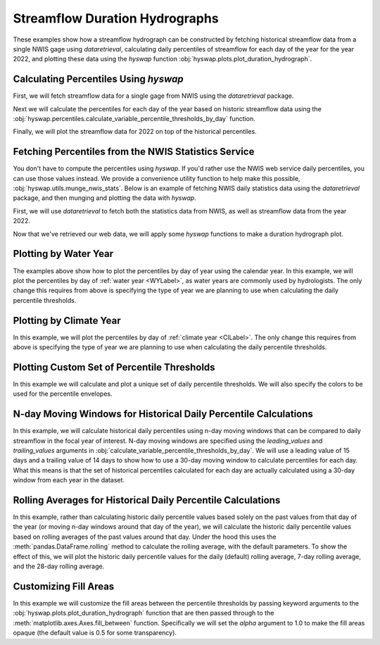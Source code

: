 
Streamflow Duration Hydrographs
-------------------------------

These examples show how a streamflow hydrograph can be constructed by fetching historical streamflow data from a single NWIS gage using `dataretrieval`, calculating daily percentiles of streamflow for each day of the year for the year 2022, and plotting these data using the `hyswap` function :obj:`hyswap.plots.plot_duration_hydrograph`. 


Calculating Percentiles Using `hyswap`
**************************************

First, we will fetch streamflow data for a single gage from NWIS using the `dataretrieval` package.

.. plot::
    :context: reset
    :include-source:

    df, _ = dataretrieval.nwis.get_dv("03586500",
                                      parameterCd="00060",
                                      start="1776-01-01",
                                      end="2022-12-31")

Next we will calculate the percentiles for each day of the year based on historic streamflow data using the :obj:`hyswap.percentiles.calculate_variable_percentile_thresholds_by_day` function.

.. plot::
    :context:
    :include-source:

    percentiles_by_day = hyswap.percentiles.calculate_variable_percentile_thresholds_by_day(
        df, "00060_Mean"
    )

Finally, we will plot the streamflow data for 2022 on top of the historical percentiles.

.. plot::
    :context:
    :include-source:

    # get year/doy information for the data
    df_year = hyswap.utils.define_year_doy_columns(df, clip_leap_day=True)
    # plotting percentiles by day with line shade between
    fig, ax = plt.subplots(figsize=(10, 6))
    # filter down to data from 2022
    df_2022 = df_year[df_year.index.year == 2022]
    # plot data
    ax = hyswap.plots.plot_duration_hydrograph(
        percentiles_by_day,
        df_2022,
        "00060_Mean",
        ax=ax,
        data_label="2022",
        title="Percentiles of Streamflow by Day of Year - Site 03586500"
    )
    plt.tight_layout()
    plt.show()


Fetching Percentiles from the NWIS Statistics Service
*****************************************************

You don't have to compute the percentiles using `hyswap`.
If you'd rather use the NWIS web service daily percentiles, you can use those values instead.
We provide a convenience utility function to help make this possible, :obj:`hyswap.utils.munge_nwis_stats`.
Below is an example of fetching NWIS daily statistics data using the `dataretrieval` package, and then munging and plotting the data with `hyswap`.

First, we will use `dataretrieval` to fetch both the statistics data from NWIS,
as well as streamflow data from the year 2022.

.. plot::
    :context: reset
    :include-source:

    df_stats, _ = dataretrieval.nwis.get_stats(
        "03586500",
        parameterCd="00060",
        statReportType="daily"
    )

    df_flow, _ = dataretrieval.nwis.get_dv(
        "03586500",
        parameterCd="00060",
        start="2022-01-01",
        end="2022-12-31"
    )

Now that we've retrieved our web data, we will apply some `hyswap` functions to make a duration hydrograph plot.

.. plot::
    :context:
    :include-source:

    # plotting percentiles by day with line shade between
    fig, ax = plt.subplots(figsize=(10, 6))
    # munge the statistics data
    df_stats = hyswap.utils.munge_nwis_stats(df_stats)
    # plot the duration hydrograph
    ax = hyswap.plots.plot_duration_hydrograph(
        df_stats,
        df_flow,
        "00060_Mean",
        ax=ax,
        data_label="2022",
        title="Percentiles of Streamflow by Day of Year - Site 03586500"
    )
    plt.tight_layout()
    plt.show()


Plotting by Water Year
**********************

The examples above show how to plot the percentiles by day of year using the calendar year.
In this example, we will plot the percentiles by day of :ref:`water year <WYLabel>`, as water years are commonly used by hydrologists.
The only change this requires from above is specifying the type of year we are planning to use when calculating the daily percentile thresholds.

.. plot::
    :context: reset
    :include-source:

    # fetch historic data from NWIS
    df, _ = dataretrieval.nwis.get_dv("03586500",
                                      parameterCd="00060",
                                      start="1776-01-01",
                                      end="2022-12-31")

    # calculate historic daily percentile thresholds for water years
    percentiles_by_day = hyswap.percentiles.calculate_variable_percentile_thresholds_by_day(
        df, "00060_Mean"
    )

    # get year/doy information
    df_year = hyswap.utils.define_year_doy_columns(df,
                                                   year_type='water',
                                                   clip_leap_day=True)

    # plotting percentiles by day with line shade between
    fig, ax = plt.subplots(figsize=(10, 6))
    # filter down to data from 2022
    df_2022 = df_year[df_year['index_year'] == 2022]
    # plot data
    ax = hyswap.plots.plot_duration_hydrograph(
        percentiles_by_day,
        df_2022,
        "00060_Mean",
        ax=ax,
        data_label="Water Year 2022",
        title="Percentiles of Streamflow by Day of Year - Site 03586500"
    )
    plt.tight_layout()
    plt.show()


Plotting by Climate Year
************************

In this example, we will plot the percentiles by day of :ref:`climate year <ClLabel>`.
The only change this requires from above is specifying the type of year we are planning to use when calculating the daily percentile thresholds.

.. plot::
    :context: reset
    :include-source:

    # fetch historic data from NWIS
    df, _ = dataretrieval.nwis.get_dv("03586500",
                                      parameterCd="00060",
                                      start="1776-01-01",
                                      end="2022-12-31")

    # calculate historic daily percentile thresholds for water years
    percentiles_by_day = hyswap.percentiles.calculate_variable_percentile_thresholds_by_day(
        df, "00060_Mean"
    )

    # get year/doy information
    df_year = hyswap.utils.define_year_doy_columns(df,
                                                   year_type='climate',
                                                   clip_leap_day=True)

    # plotting percentiles by day with line shade between
    fig, ax = plt.subplots(figsize=(10, 6))
    # filter down to data from 2022
    df_2022 = df_year[df_year['index_year'] == 2022]
    # plot data
    ax = hyswap.plots.plot_duration_hydrograph(
        percentiles_by_day,
        df_2022,
        "00060_Mean",
        ax=ax,
        data_label="Climate Year 2022",
        title="Percentiles of Streamflow by Day of Year - Site 03586500"
    )
    plt.tight_layout()
    plt.show()


Plotting Custom Set of Percentile Thresholds
*********************************************

In this example we will calculate and plot a unique set of daily percentile thresholds.
We will also specify the colors to be used for the percentile envelopes.

.. plot::
    :context: reset
    :include-source:

    # fetch historic data from NWIS
    df, _ = dataretrieval.nwis.get_dv("03586500",
                                      parameterCd="00060",
                                      start="1776-01-01",
                                      end="2022-12-31")

    # calculate specific historic daily percentile thresholds for water years
    percentiles_by_day = hyswap.percentiles.calculate_variable_percentile_thresholds_by_day(
        df, "00060_Mean", percentiles=[0, 25, 50, 75, 100]
    )

    # get year/doy information
    df_year = hyswap.utils.define_year_doy_columns(df,
                                                   year_type='water',
                                                   clip_leap_day=True)

    # plotting percentiles by day with line shade between
    fig, ax = plt.subplots(figsize=(10, 6))
    # filter down to data from 2022
    df_2022 = df_year[df_year['index_year'] == 2022]
    # plot data
    ax = hyswap.plots.plot_duration_hydrograph(
        percentiles_by_day,
        df_2022,
        "00060_Mean",
        pct_list=[0, 25, 50, 75, 100],
        ax=ax,
        data_label="Water Year 2022",
        title="Percentiles of Streamflow by Day of Year - Site 03586500",
        colors=['r', 'm', 'c', 'b']
    )
    plt.tight_layout()
    plt.show()

N-day Moving Windows for Historical Daily Percentile Calculations
*****************************************************************

In this example, we will calculate historical daily percentiles using n-day moving windows that can be compared to daily streamflow in the focal year of interest.
N-day moving windows are specified using the `leading_values` and `trailing_values` arguments in :obj:`calculate_variable_percentile_thresholds_by_day`.
We will use a leading value of 15 days and a trailing value of 14 days to show how to use a 30-day moving window to calculate percentiles for each day.
What this means is that the set of historical percentiles calculated for each day are actually calculated using a 30-day window from each year in the dataset.

.. plot::
    :context: reset
    :include-source:

    # fetch historic data from NWIS
    df, _ = dataretrieval.nwis.get_dv("03586500",
                                        parameterCd="00060",
                                        start="1776-01-01",
                                        end="2022-12-31")

    # calculate 30-day moving window historic percentile thresholds for each day in the water year
    percentiles_by_day = hyswap.percentiles.calculate_variable_percentile_thresholds_by_day(
        df,
        "00060_Mean",
        data_type='daily',
        leading_values=15,
        trailing_values=14
    )

    # get year/doy information
    df_year = hyswap.utils.define_year_doy_columns(df,
                                                   year_type='water',
                                                   clip_leap_day=True)

    # plotting percentiles by day with line shade between
    fig, ax = plt.subplots(figsize=(10, 6))
    # filter down to data from 2022
    df_2022 = df_year[df_year['index_year'] == 2022]
    # plot data
    ax = hyswap.plots.plot_duration_hydrograph(
        percentiles_by_day,
        df_2022,
        "00060_Mean",
        ax=ax,
        data_label="Water Year 2022",
        title="Percentiles of Streamflow by Day of Year Using a 30-Day Moving Window - Site 03586500"
    )
    plt.tight_layout()
    plt.show()

Rolling Averages for Historical Daily Percentile Calculations
*************************************************************

In this example, rather than calculating historic daily percentile values based solely on the past values from that day of the year (or moving n-day windows around that day of the year), we will calculate the historic daily percentile values based on rolling averages of the past values around that day.
Under the hood this uses the :meth:`pandas.DataFrame.rolling` method to calculate the rolling average, with the default parameters.
To show the effect of this, we will plot the historic daily percentile values for the daily (default) rolling average, 7-day rolling average, and the 28-day rolling average.

.. plot::
    :context: reset
    :include-source:

    # fetch historic data from NWIS
    df, _ = dataretrieval.nwis.get_dv("03586500",
                                        parameterCd="00060",
                                        start="1776-01-01",
                                        end="2022-12-31")

    # calculate specific historic daily percentile thresholds for water years
    percentiles_by_day = hyswap.percentiles.calculate_variable_percentile_thresholds_by_day(
        df, "00060_Mean", data_type='daily'
    )
    percentiles_by_7day = hyswap.percentiles.calculate_variable_percentile_thresholds_by_day(
        df, "00060_Mean", data_type='7-day'
    )
    percentiles_by_28day = hyswap.percentiles.calculate_variable_percentile_thresholds_by_day(
        df, "00060_Mean", data_type='28-day'
    )

    # get year/doy information
    df_year = hyswap.utils.define_year_doy_columns(df,
                                                   year_type='water',
                                                   clip_leap_day=True)

    # plotting percentiles by day with line shade between
    fig, ax = plt.subplots(3, 1, figsize=(10, 18), sharex=True)
    # filter down to data from 2022
    df_2022 = df_year[df_year['index_year'] == 2022]
    # plot daily percentiles
    hyswap.plots.plot_duration_hydrograph(
        percentiles_by_day,
        df_2022,
        "00060_Mean",
        ax=ax[0],
        data_label="Water Year 2022",
        title="Percentiles of Streamflow by Day of Year - Site 03586500",
        xlab=""
    )
    # plot 7-day percentiles
    hyswap.plots.plot_duration_hydrograph(
        percentiles_by_7day,
        hyswap.utils.rolling_average(df_2022, "00060_Mean", "7D"),
        "00060_Mean",
        ax=ax[1],
        data_label="Water Year 2022",
        title="Percentiles of Streamflow by Day of Year (7-day rolling average) - Site 03586500",
        xlab="",
        ylab="7-day average discharge, ft3/s"
    )
    # plot 28-day percentiles
    hyswap.plots.plot_duration_hydrograph(
        percentiles_by_28day,
        hyswap.utils.rolling_average(df_2022, "00060_Mean", "28D"),
        "00060_Mean",
        ax=ax[2],
        data_label="Water Year 2022",
        title="Percentiles of Streamflow by Day of Year (28-day rolling average) - Site 03586500",
        ylab="28-day average discharge, ft3/s"
    )
    plt.tight_layout()
    plt.show()


Customizing Fill Areas
**********************

In this example we will customize the fill areas between the percentile thresholds by passing keyword arguments to the :obj:`hyswap.plots.plot_duration_hydrograph` function that are then passed through to the :meth:`matplotlib.axes.Axes.fill_between` function.
Specifically we will set the `alpha` argument to 1.0 to make the fill areas opaque (the default value is 0.5 for some transparency).

.. plot::
    :context: reset
    :include-source:

    # fetch historic data from NWIS
    df, _ = dataretrieval.nwis.get_dv("03586500",
                                      parameterCd="00060",
                                      start="1776-01-01",
                                      end="2022-12-31")

    # calculate historic daily percentile thresholds for water years
    percentiles_by_day = hyswap.percentiles.calculate_variable_percentile_thresholds_by_day(
        df, "00060_Mean"
    )

    # get year/doy information
    df_year = hyswap.utils.define_year_doy_columns(df,
                                                   year_type='water',
                                                   clip_leap_day=True)

    # plotting percentiles by day with line shade between
    fig, ax = plt.subplots(figsize=(10, 6))
    # filter down to data from 2022
    df_2022 = df_year[df_year['index_year'] == 2022]
    # plot data
    ax = hyswap.plots.plot_duration_hydrograph(
        percentiles_by_day,
        df_2022,
        "00060_Mean",
        ax=ax,
        data_label="Water Year 2022",
        title="Percentiles of Streamflow by Day of Year - Site 03586500",
        alpha=1.0
    )
    plt.tight_layout()
    plt.show()
